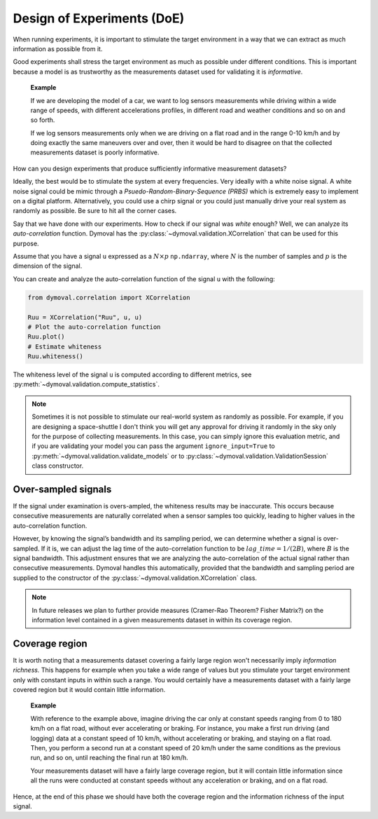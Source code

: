 .. _doe:

#############################
 Design of Experiments (DoE)
#############################

When running experiments, it is important to stimulate the target environment
in a way that we can extract as much information as possible from it.

Good experiments shall stress the target environment as much as possible under
different conditions. This is important because a model is as trustworthy as
the measurements dataset used for validating it is *informative*.

   **Example**

   If we are developing the model of a car, we want to log sensors
   measurements while driving within a wide range of speeds, with different
   accelerations profiles, in different road and weather conditions and so on
   and so forth.

   If we log sensors measurements only when we are driving on a flat road and
   in the range 0-10 km/h and by doing exactly the same maneuvers over and
   over, then it would be hard to disagree on that the collected measurements
   dataset is poorly informative.

How can you design experiments that produce sufficiently informative
measurement datasets?

Ideally, the best would be to stimulate the system at every frequencies. Very
ideally with a white noise signal. A white noise signal could be mimic through
a *Psuedo-Random-Binary-Sequence (PRBS)* which is extremely easy to implement
on a digital platform. Alternatively, you could use a chirp signal or you
could just manually drive your real system as randomly as possible. Be sure to
hit all the corner cases.

Say that we have done with our experiments.
How to check if our signal was *white* enough? Well, we can analyze its
*auto-correlation* function. Dymoval has the
:py:class:`~dymoval.validation.XCorrelation` that can be used for this
purpose.

Assume that you have a signal ``u`` expressed as a :math:`N \times p`
``np.ndarray``, where :math:`N` is the number of samples and :math:`p` is the
dimension of the signal.

You can create and analyze the auto-correlation function of the signal ``u``
with the following:

.. code::

   from dymoval.correlation import XCorrelation

   Ruu = XCorrelation("Ruu", u, u)
   # Plot the auto-correlation function
   Ruu.plot()
   # Estimate whiteness
   Ruu.whiteness()

The whiteness level of the signal ``u`` is computed according to different
metrics, see :py:meth:`~dymoval.validation.compute_statistics`.

.. note::

   Sometimes it is not possible to stimulate our real-world system as randomly
   as possible. For example, if you are designing a space-shuttle I don't
   think you will get any approval for driving it randomly in the sky only for
   the purpose of collecting measurements. In this case, you can simply ignore
   this evaluation metric, and if you are validating your model you can pass
   the argument ``ignore_input=True`` to
   :py:meth:`~dymoval.validation.validate_models` or to
   :py:class:`~dymoval.validation.ValidationSession` class constructor.

**********************
 Over-sampled signals
**********************

If the signal under examination is overs-ampled, the whiteness results may be
inaccurate. This occurs because consecutive measurements are naturally
correlated when a sensor samples too quickly, leading to higher values in the
auto-correlation function.

However, by knowing the signal’s bandwidth and its sampling period, we can
determine whether a signal is over-sampled. If it is, we can adjust the lag
time of the auto-correlation function to be :math:`lag\_time = 1/(2B)`, where
:math:`B` is the signal bandwidth. This adjustment ensures that we are
analyzing the auto-correlation of the actual signal rather than consecutive
measurements. Dymoval handles this automatically, provided that the bandwidth
and sampling period are supplied to the constructor of the
:py:class:`~dymoval.validation.XCorrelation` class.

.. note::

   In future releases we plan to further provide measures (Cramer-Rao Theorem?
   Fisher Matrix?) on the information level contained in a given measurements
   dataset in within its coverage region.

*****************
 Coverage region
*****************

It is worth noting that a measurements dataset covering a fairly large region
won't necessarily imply *information richness.* This happens for example when
you take a wide range of values but you stimulate your target environment only
with constant inputs in within such a range. You would certainly have a
measurements dataset with a fairly large covered region but it would contain
little information.

   **Example**

   With reference to the example above, imagine driving the car only at
   constant speeds ranging from 0 to 180 km/h on a flat road, without ever
   accelerating or braking. For instance, you make a first run driving (and
   logging) data at a constant speed of 10 km/h, without accelerating or
   braking, and staying on a flat road. Then, you perform a second run at a
   constant speed of 20 km/h under the same conditions as the previous run,
   and so on, until reaching the final run at 180 km/h.

   Your measurements dataset will have a fairly large coverage region, but it
   will contain little information since all the runs were conducted at
   constant speeds without any acceleration or braking, and on a flat road.

Hence, at the end of this phase we should have both the coverage region and
the information richness of the input signal.
